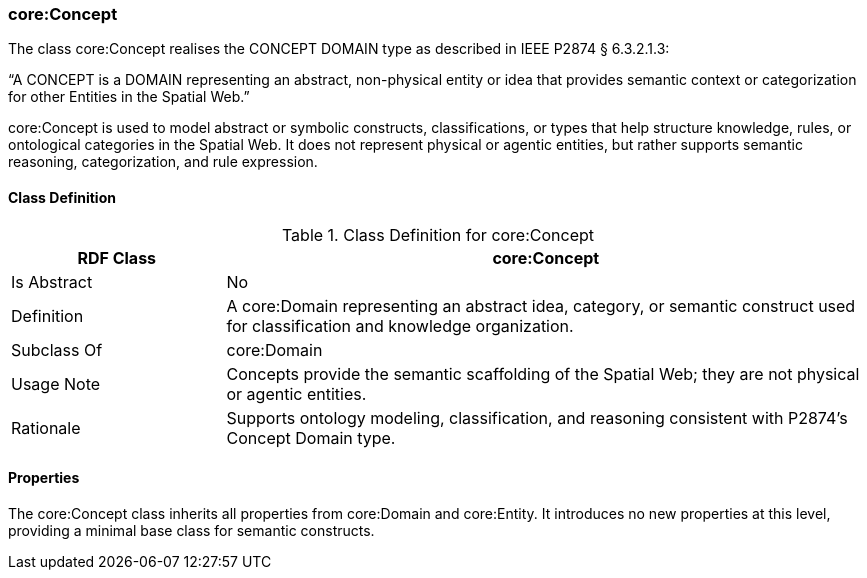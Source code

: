 [[core-concept]]
=== core:Concept

The class core:Concept realises the CONCEPT DOMAIN type as described in IEEE P2874 § 6.3.2.1.3:

“A CONCEPT is a DOMAIN representing an abstract, non-physical entity or idea that provides semantic context or categorization for other Entities in the Spatial Web.”

core:Concept is used to model abstract or symbolic constructs, classifications, or types that help structure knowledge, rules, or ontological categories in the Spatial Web. It does not represent physical or agentic entities, but rather supports semantic reasoning, categorization, and rule expression.

[[core-concept-class]]
==== Class Definition
.Class Definition for core:Concept
[cols="1,3",options="header"]
|===
| RDF Class | core:Concept
| Is Abstract | No
| Definition | A core:Domain representing an abstract idea, category, or semantic construct used for classification and knowledge organization.
| Subclass Of | core:Domain
| Usage Note | Concepts provide the semantic scaffolding of the Spatial Web; they are not physical or agentic entities.
| Rationale | Supports ontology modeling, classification, and reasoning consistent with P2874’s Concept Domain type.
|===

[[core-concept-properties]]
==== Properties

The core:Concept class inherits all properties from core:Domain and core:Entity. It introduces no new properties at this level, providing a minimal base class for semantic constructs.